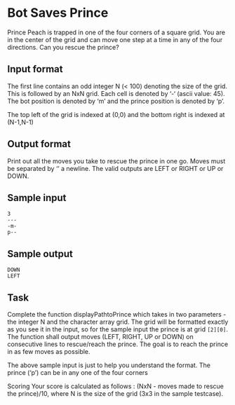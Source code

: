 * Bot Saves Prince
  Prince Peach is trapped in one of the four corners of a square grid.
  You are in the center of the grid and can move one step at a time in
  any of the four directions. Can you rescue the prince?
** Input format
   The first line contains an odd integer N (< 100) denoting the size of
   the grid. This is followed by an NxN grid. Each cell is denoted by ‘-‘
   (ascii value: 45). The bot position is denoted by ‘m’ and the prince
   position is denoted by ‘p’.

   The top left of the grid is indexed at (0,0) and the bottom right is
   indexed at (N-1,N-1)
** Output format
   Print out all the moves you take to rescue the prince in one go.
   Moves must be separated by ‘\n’ a newline. The valid outputs are LEFT
   or RIGHT or UP or DOWN.
** Sample input
   #+NAME: sample-input
   #+BEGIN_EXAMPLE
   3
   ---
   -m-
   p--
   #+END_EXAMPLE
** Sample output
   #+BEGIN_EXAMPLE
   DOWN
   LEFT
   #+END_EXAMPLE
** Task
   Complete the function displayPathtoPrince which takes in two
   parameters - the integer N and the character array grid. The grid will
   be formatted exactly as you see it in the input, so for the sample
   input the prince is at grid ~[2][0]~. The function shall output moves
   (LEFT, RIGHT, UP or DOWN) on consecutive lines to rescue/reach the
   prince. The goal is to reach the prince in as few moves as
   possible.

   The above sample input is just to help you understand the format. The
   prince (‘p’) can be in any one of the four corners

   Scoring Your score is calculated as follows : (NxN - moves made to
   rescue the prince)/10, where N is the size of the grid (3x3 in the
   sample testcase).
